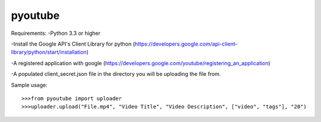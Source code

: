 pyoutube
--------
Requirements:
-Python 3.3 or higher

-Install the Google API's Client Library for python (https://developers.google.com/api-client-library/python/start/installation)

-A registered application with google (https://developers.google.com/youtube/registering_an_application)

-A populated client_secret.json file in the directory you will be uploading the file from.

Sample usage::

>>>from pyoutube import uploader
>>>uploader.upload("File.mp4", "Video Title", "Video Description", ["video", "tags"], "20")